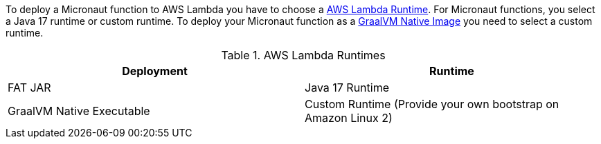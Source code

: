To deploy a Micronaut function to AWS Lambda you have to choose a https://docs.aws.amazon.com/lambda/latest/dg/lambda-runtimes.html[AWS Lambda Runtime]. For Micronaut functions, you select a Java 17 runtime or custom runtime. To deploy your Micronaut function as a https://www.graalvm.org/reference-manual/native-image/[GraalVM Native Image] you need to select a custom runtime.


.AWS Lambda Runtimes
|===
|Deployment|Runtime

|FAT JAR
|Java 17 Runtime

|GraalVM Native Executable
| Custom Runtime (Provide your own bootstrap on Amazon Linux 2)
|===
